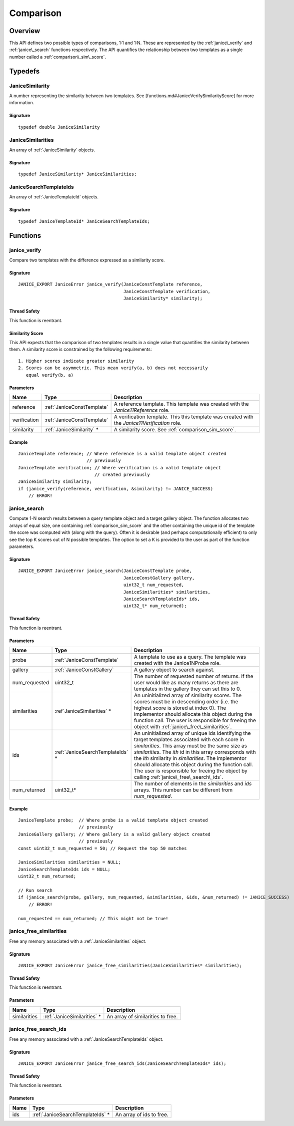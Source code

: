.. _comparison:

Comparison
==========

Overview
--------

This API defines two possible types of comparisons, 1:1 and 1:N. These are 
represented by the :ref:`janice\_verify` and :ref:`janice\_search` functions
respectively. The API quantifies the relationship between two templates as a 
single number called a :ref:`comparison\_sim\_score`.

Typedefs
--------

.. _JaniceSimilarity:

JaniceSimilarity 
~~~~~~~~~~~~~~~~

A number representing the similarity between two templates. See
[functions.md#JaniceVerifySimilarityScore] for more information.

Signature 
^^^^^^^^^

::

    typedef double JaniceSimilarity

.. _JaniceSimilarities:

JaniceSimilarities 
~~~~~~~~~~~~~~~~~~~~~~~~

An array of :ref:`JaniceSimilarity` objects.

Signature 
^^^^^^^^^

::

    typedef JaniceSimilarity* JaniceSimilarities;

.. _JaniceSearchTemplateIds:

JaniceSearchTemplateIds 
~~~~~~~~~~~~~~~~~~~~~~~

An array of :ref:`JaniceTemplateId` objects.

Signature 
^^^^^^^^^

::

    typedef JaniceTemplateId* JaniceSearchTemplateIds;

Functions
---------

.. _janice\_verify:

janice\_verify 
~~~~~~~~~~~~~~

Compare two templates with the difference expressed as a similarity
score.

Signature 
^^^^^^^^^

::

    JANICE_EXPORT JaniceError janice_verify(JaniceConstTemplate reference,
                                            JaniceConstTemplate verification,
                                            JaniceSimilarity* similarity);

Thread Safety 
^^^^^^^^^^^^^

This function is reentrant.

.. _comparison_sim_score:

Similarity Score 
^^^^^^^^^^^^^^^^

This API expects that the comparison of two templates results in a
single value that quantifies the similarity between them. A similarity
score is constrained by the following requirements:

::

    1. Higher scores indicate greater similarity
    2. Scores can be asymmetric. This mean verify(a, b) does not necessarily
       equal verify(b, a)

Parameters 
^^^^^^^^^^

+--------------+----------------------------+----------------------------------+
| Name         | Type                       | Description                      |
+==============+============================+==================================+
| reference    | :ref:`JaniceConstTemplate` | A reference template. This       |
|              |                            | template was created with the    |
|              |                            | *Janice11Reference* role.        |
+--------------+----------------------------+----------------------------------+
| verification | :ref:`JaniceConstTemplate` | A verification template. This    |
|              |                            | this template was created with   |
|              |                            | the *Janice11Verification* role. |
+--------------+----------------------------+----------------------------------+
| similarity   | :ref:`JaniceSimilarity` \* | A similarity score. See          |
|              |                            | :ref:`comparison_sim_score`.     |
+--------------+----------------------------+----------------------------------+

Example 
^^^^^^^

::

    JaniceTemplate reference; // Where reference is a valid template object created
                              // previously
    JaniceTemplate verification; // Where verification is a valid template object
                                 // created previously
    JaniceSimilarity similarity;
    if (janice_verify(reference, verification, &similarity) != JANICE_SUCCESS)
        // ERROR!

.. _janice\_search:

janice\_search 
~~~~~~~~~~~~~~

Compute 1-N search results between a query template object and a target
gallery object. The function allocates two arrays of equal size, one containing 
:ref:`comparison_sim_score` and the other containing the unique id of the 
template the score was computed with (along with the query). Often it is 
desirable (and perhaps computationally efficient) to only see the top K scores 
out of N possible templates. The option to set a K is provided to the user as
part of the function parameters.

Signature 
^^^^^^^^^

::

    JANICE_EXPORT JaniceError janice_search(JaniceConstTemplate probe,
                                            JaniceConstGallery gallery,
                                            uint32_t num_requested,
                                            JaniceSimilarities* similarities,
                                            JaniceSearchTemplateIds* ids,
                                            uint32_t* num_returned);

Thread Safety 
^^^^^^^^^^^^^

This function is reentrant.

Parameters 
^^^^^^^^^^

+----------------+-----------------------------------+------------------------------------+
| Name           | Type                              | Description                        |
+================+===================================+====================================+
| probe          | :ref:`JaniceConstTemplate`        | A template to use as a query. The  |
|                |                                   | template was created with the      |
|                |                                   | Janice1NProbe role.                |
+----------------+-----------------------------------+------------------------------------+
| gallery        | :ref:`JaniceConstGallery`         | A gallery object to search against.|
+----------------+-----------------------------------+------------------------------------+
| num\_requested | uint32\_t                         | The number of requested number of  |
|                |                                   | returns. If the user would like as |
|                |                                   | many returns as there are templates|
|                |                                   | in the gallery they can set this to|
|                |                                   | 0.                                 |
+----------------+-----------------------------------+------------------------------------+
| similarities   | :ref`JaniceSimilarities` \*       | An uninitialized array of          |
|                |                                   | similarity scores. The scores must |
|                |                                   | be in descending order (i.e. the   |
|                |                                   | highest score is stored at index   |
|                |                                   | 0). The implementor should allocate|
|                |                                   | this object during the function    |
|                |                                   | call. The user is responsible for  |
|                |                                   | freeing the object with            |
|                |                                   | :ref:`janice\_free\_similarities`. |
+----------------+-----------------------------------+------------------------------------+
| ids            | :ref:`JaniceSearchTemplateIds` \* | An uninitialized array of unique   |
|                |                                   | ids identifying the target         |
|                |                                   | templates associated with each     |
|                |                                   | score in *similarities*. This array|
|                |                                   | must be the same size as           |
|                |                                   | *similarities*. The *ith* id in    |
|                |                                   | this array corresponds with the    |
|                |                                   | *ith* similarity in *similarities*.|
|                |                                   | The implementor should allocate    |
|                |                                   | this object during the function    |
|                |                                   | call. The user is responsible for  |
|                |                                   | freeing the object by calling      |
|                |                                   | :ref:`janice\_free\_search\_ids`.  |
+----------------+-----------------------------------+------------------------------------+
| num\_returned  | uint32\_t\*                       | The number of elements in the      |
|                |                                   | *similarities* and *ids* arrays.   |
|                |                                   | This number can be different from  |
|                |                                   | *num\_requested*.                  |
+----------------+-----------------------------------+------------------------------------+

Example 
^^^^^^^

::

    JaniceTemplate probe;  // Where probe is a valid template object created
                           // previously
    JaniceGallery gallery; // Where gallery is a valid gallery object created
                           // previously
    const uint32_t num_requested = 50; // Request the top 50 matches

    JaniceSimilarities similarities = NULL;
    JaniceSearchTemplateIds ids = NULL;
    uint32_t num_returned;

    // Run search
    if (janice_search(probe, gallery, num_requested, &similarities, &ids, &num_returned) != JANICE_SUCCESS)
        // ERROR!

    num_requested == num_returned; // This might not be true!

.. _janice\_free\_similarities:

janice\_free\_similarities 
~~~~~~~~~~~~~~~~~~~~~~~~~~

Free any memory associated with a :ref:`JaniceSimilarities` object.

Signature 
^^^^^^^^^

::

    JANICE_EXPORT JaniceError janice_free_similarities(JaniceSimilarities* similarities);

Thread Safety 
^^^^^^^^^^^^^

This function is reentrant.

Parameters 
^^^^^^^^^^

+----------------+------------------------------+------------------------------+
| Name           | Type                         | Description                  |
+================+==============================+==============================+
| similarities   | :ref:`JaniceSimilarities` \* | An array of similarities to  |
|                |                              | free.                        |
+----------------+------------------------------+------------------------------+

.. _janice\_free\_search\_ids:

janice\_free\_search\_ids
~~~~~~~~~~~~~~~~~~~~~~~~~

Free any memory associated with a :ref:`JaniceSearchTemplateIds` object.

Signature 
^^^^^^^^^

::

    JANICE_EXPORT JaniceError janice_free_search_ids(JaniceSearchTemplateIds* ids);

Thread Safety 
^^^^^^^^^^^^^

This function is reentrant.

Parameters 
^^^^^^^^^^

+--------+-----------------------------------+--------------------------+
| Name   | Type                              | Description              |
+========+===================================+==========================+
| ids    | :ref:`JaniceSearchTemplateIds` \* | An array of ids to free. |
+--------+-----------------------------------+--------------------------+
